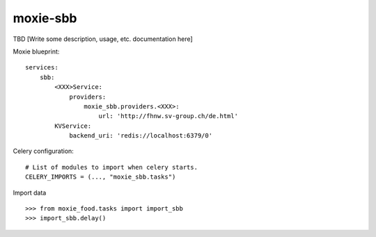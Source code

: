 ==========================
moxie-sbb
==========================

TBD [Write some description, usage, etc. documentation here]

Moxie blueprint: ::

  services:
      sbb:
          <XXX>Service:
              providers:
                  moxie_sbb.providers.<XXX>:
                      url: 'http://fhnw.sv-group.ch/de.html'
          KVService:
              backend_uri: 'redis://localhost:6379/0'


Celery configuration: ::

  # List of modules to import when celery starts.
  CELERY_IMPORTS = (..., "moxie_sbb.tasks")


Import data ::

  >>> from moxie_food.tasks import import_sbb
  >>> import_sbb.delay()
